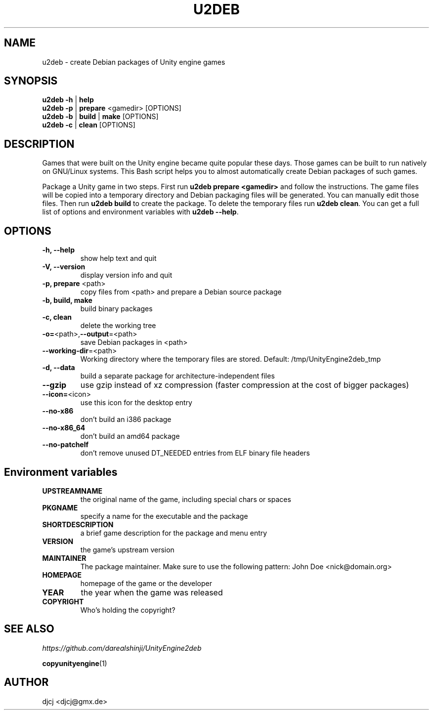 .TH U2DEB 1 "" ""
.SH NAME
u2deb \- create Debian packages of Unity engine games

.SH SYNOPSIS
.B u2deb \-h \fR| \fBhelp
.br
.B u2deb \-p \fR| \fBprepare \fR<gamedir> [OPTIONS]
.br
.B u2deb \-b \fR| \fBbuild \fR| \fBmake \fR[OPTIONS]
.br
.B u2deb \-c \fR| \fBclean \fR[OPTIONS]

.SH DESCRIPTION
Games that were built on the Unity engine became quite popular these days.
Those games can be built to run natively on GNU/Linux systems.
This Bash script helps you to almost automatically create Debian packages of such games.

Package a Unity game in two steps.  First run \fBu2deb prepare <gamedir>\fR and follow the instructions.
The game files will be copied into a temporary directory and Debian packaging files will be generated.
You can manually edit those files.  Then run \fBu2deb build\fR to create the package.
To delete the temporary files run \fBu2deb clean\fR.
You can get a full list of options and environment variables with \fBu2deb --help\fR.

.SH OPTIONS
.TP
\fB\-h, \-\-help
show help text and quit
.TP
\fB\-V, \-\-version
display version info and quit
.TP
\fB\-p, prepare \fR<path>
copy files from <path> and prepare a Debian source package
.TP
\fB\-b, build, make
build binary packages
.TP
\fB\-c, clean
delete the working tree
.TP
\fB\-o=\fR<path>,\fB\-\-output\fR=<path>
save Debian packages in <path>
.TP
\fB\-\-working-dir\fR=<path>
Working directory where the temporary files are stored.
Default: /tmp/UnityEngine2deb_tmp
.TP
\fB\-d, \-\-data
build a separate package for architecture-independent files
.TP
\fB\-\-gzip
use gzip instead of xz compression (faster compression at the cost of bigger packages)
.TP
\fB\-\-icon=\fR<icon>
use this icon for the desktop entry
.TP
\fB\-\-no\-x86
don't build an i386 package
.TP
\fB\-\-no\-x86_64
don't build an amd64 package
.TP
\fB\-\-no\-patchelf
don't remove unused DT_NEEDED entries from ELF binary file headers

.SH "Environment variables"
.TP
\fBUPSTREAMNAME
the original name of the game, including special chars or spaces
.TP
\fBPKGNAME
specify a name for the executable and the package
.TP
\fBSHORTDESCRIPTION
a brief game description for the package and menu entry
.TP
\fBVERSION
the game's upstream version
.TP
\fBMAINTAINER
The package maintainer.
Make sure to use the following pattern: John Doe <nick@domain.org>
.TP
\fBHOMEPAGE
homepage of the game or the developer
.TP
\fBYEAR
the year when the game was released
.TP
\fBCOPYRIGHT
Who's holding the copyright?

.SH SEE ALSO
.I https://github.com/darealshinji/UnityEngine2deb
.PP
.BR copyunityengine (1)

.SH AUTHOR
djcj <djcj@gmx.de>
